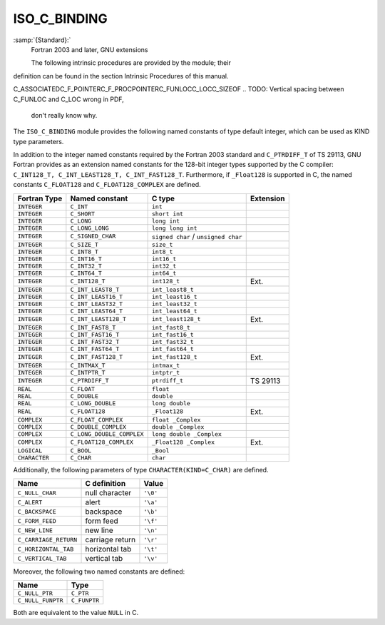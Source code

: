 ..
  Copyright 1988-2022 Free Software Foundation, Inc.
  This is part of the GCC manual.
  For copying conditions, see the GPL license file

.. _iso_c_binding:

ISO_C_BINDING
*************

:samp:`{Standard}:`
  Fortran 2003 and later, GNU extensions

  The following intrinsic procedures are provided by the module; their
definition can be found in the section Intrinsic Procedures of this
manual.

C_ASSOCIATEDC_F_POINTERC_F_PROCPOINTERC_FUNLOCC_LOCC_SIZEOF
.. TODO: Vertical spacing between C_FUNLOC and C_LOC wrong in PDF,
   don't really know why.

The ``ISO_C_BINDING`` module provides the following named constants of
type default integer, which can be used as KIND type parameters.

In addition to the integer named constants required by the Fortran 2003 
standard and ``C_PTRDIFF_T`` of TS 29113, GNU Fortran provides as an
extension named constants for the 128-bit integer types supported by the
C compiler: ``C_INT128_T, C_INT_LEAST128_T, C_INT_FAST128_T``.
Furthermore, if ``_Float128`` is supported in C, the named constants
``C_FLOAT128`` and ``C_FLOAT128_COMPLEX`` are defined.

.. list-table::
   :header-rows: 1

   * - Fortran Type
     - Named constant
     - C type
     - Extension

   * - ``INTEGER``
     - ``C_INT``
     - ``int``
     -
   * - ``INTEGER``
     - ``C_SHORT``
     - ``short int``
     -
   * - ``INTEGER``
     - ``C_LONG``
     - ``long int``
     -
   * - ``INTEGER``
     - ``C_LONG_LONG``
     - ``long long int``
     -
   * - ``INTEGER``
     - ``C_SIGNED_CHAR``
     - ``signed char`` / ``unsigned char``
     -
   * - ``INTEGER``
     - ``C_SIZE_T``
     - ``size_t``
     -
   * - ``INTEGER``
     - ``C_INT8_T``
     - ``int8_t``
     -
   * - ``INTEGER``
     - ``C_INT16_T``
     - ``int16_t``
     -
   * - ``INTEGER``
     - ``C_INT32_T``
     - ``int32_t``
     -
   * - ``INTEGER``
     - ``C_INT64_T``
     - ``int64_t``
     -
   * - ``INTEGER``
     - ``C_INT128_T``
     - ``int128_t``
     - Ext.
   * - ``INTEGER``
     - ``C_INT_LEAST8_T``
     - ``int_least8_t``
     -
   * - ``INTEGER``
     - ``C_INT_LEAST16_T``
     - ``int_least16_t``
     -
   * - ``INTEGER``
     - ``C_INT_LEAST32_T``
     - ``int_least32_t``
     -
   * - ``INTEGER``
     - ``C_INT_LEAST64_T``
     - ``int_least64_t``
     -
   * - ``INTEGER``
     - ``C_INT_LEAST128_T``
     - ``int_least128_t``
     - Ext.
   * - ``INTEGER``
     - ``C_INT_FAST8_T``
     - ``int_fast8_t``
     -
   * - ``INTEGER``
     - ``C_INT_FAST16_T``
     - ``int_fast16_t``
     -
   * - ``INTEGER``
     - ``C_INT_FAST32_T``
     - ``int_fast32_t``
     -
   * - ``INTEGER``
     - ``C_INT_FAST64_T``
     - ``int_fast64_t``
     -
   * - ``INTEGER``
     - ``C_INT_FAST128_T``
     - ``int_fast128_t``
     - Ext.
   * - ``INTEGER``
     - ``C_INTMAX_T``
     - ``intmax_t``
     -
   * - ``INTEGER``
     - ``C_INTPTR_T``
     - ``intptr_t``
     -
   * - ``INTEGER``
     - ``C_PTRDIFF_T``
     - ``ptrdiff_t``
     - TS 29113
   * - ``REAL``
     - ``C_FLOAT``
     - ``float``
     -
   * - ``REAL``
     - ``C_DOUBLE``
     - ``double``
     -
   * - ``REAL``
     - ``C_LONG_DOUBLE``
     - ``long double``
     -
   * - ``REAL``
     - ``C_FLOAT128``
     - ``_Float128``
     - Ext.
   * - ``COMPLEX``
     - ``C_FLOAT_COMPLEX``
     - ``float _Complex``
     -
   * - ``COMPLEX``
     - ``C_DOUBLE_COMPLEX``
     - ``double _Complex``
     -
   * - ``COMPLEX``
     - ``C_LONG_DOUBLE_COMPLEX``
     - ``long double _Complex``
     -
   * - ``COMPLEX``
     - ``C_FLOAT128_COMPLEX``
     - ``_Float128 _Complex``
     - Ext.
   * - ``LOGICAL``
     - ``C_BOOL``
     - ``_Bool``
     -
   * - ``CHARACTER``
     - ``C_CHAR``
     - ``char``
     -

Additionally, the following parameters of type ``CHARACTER(KIND=C_CHAR)``
are defined.

.. list-table::
   :header-rows: 1

   * - Name
     - C definition
     - Value

   * - ``C_NULL_CHAR``
     - null character
     - ``'\0'``
   * - ``C_ALERT``
     - alert
     - ``'\a'``
   * - ``C_BACKSPACE``
     - backspace
     - ``'\b'``
   * - ``C_FORM_FEED``
     - form feed
     - ``'\f'``
   * - ``C_NEW_LINE``
     - new line
     - ``'\n'``
   * - ``C_CARRIAGE_RETURN``
     - carriage return
     - ``'\r'``
   * - ``C_HORIZONTAL_TAB``
     - horizontal tab
     - ``'\t'``
   * - ``C_VERTICAL_TAB``
     - vertical tab
     - ``'\v'``

Moreover, the following two named constants are defined:

.. list-table::
   :header-rows: 1

   * - Name
     - Type

   * - ``C_NULL_PTR``
     - ``C_PTR``
   * - ``C_NULL_FUNPTR``
     - ``C_FUNPTR``

Both are equivalent to the value ``NULL`` in C.

